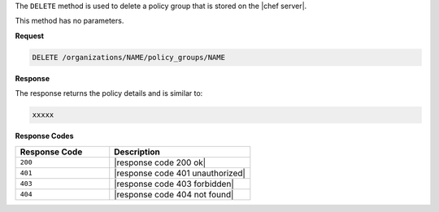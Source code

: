 .. The contents of this file are included in multiple topics.
.. This file should not be changed in a way that hinders its ability to appear in multiple documentation sets.

The ``DELETE`` method is used to delete a policy group that is stored on the |chef server|.

This method has no parameters.

**Request**

.. code-block:: xml

   DELETE /organizations/NAME/policy_groups/NAME

**Response**

The response returns the policy details and is similar to:

.. code-block:: javascript

   xxxxx

**Response Codes**

.. list-table::
   :widths: 200 300
   :header-rows: 1

   * - Response Code
     - Description
   * - ``200``
     - |response code 200 ok|
   * - ``401``
     - |response code 401 unauthorized|
   * - ``403``
     - |response code 403 forbidden|
   * - ``404``
     - |response code 404 not found|
